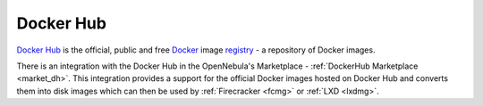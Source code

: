 .. _docker_hub_overview:

================================================================================
Docker Hub
================================================================================

`Docker Hub <https://hub.docker.com>`_ is the official, public and free `Docker <https://www.docker.com>`_ image `registry <https://docs.docker.com/registry/>`_ - a repository of Docker images.

There is an integration with the Docker Hub in the OpenNebula's Marketplace - :ref:`DockerHub Marketplace <market_dh>`. This integration provides a support for the official Docker images hosted on Docker Hub and converts them into disk images which can then be used by :ref:`Firecracker <fcmg>` or :ref:`LXD <lxdmg>`.
